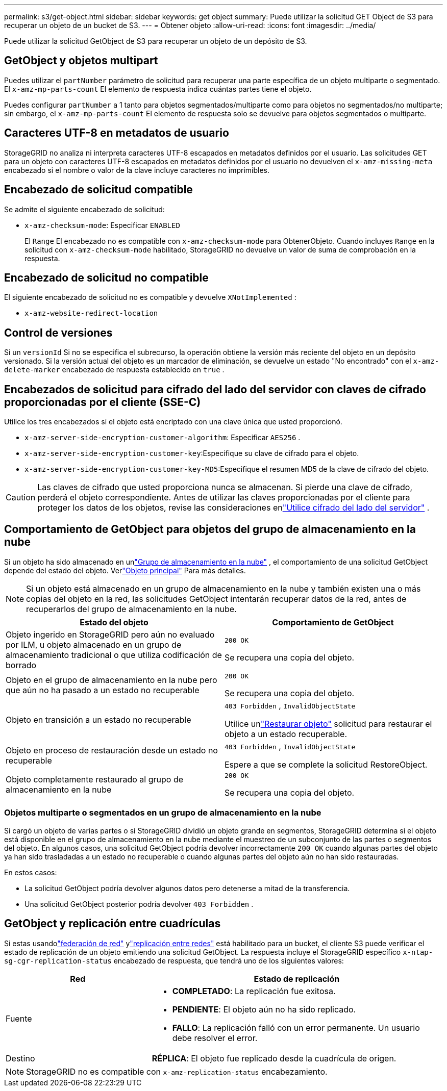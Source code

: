 ---
permalink: s3/get-object.html 
sidebar: sidebar 
keywords: get object 
summary: Puede utilizar la solicitud GET Object de S3 para recuperar un objeto de un bucket de S3. 
---
= Obtener objeto
:allow-uri-read: 
:icons: font
:imagesdir: ../media/


[role="lead"]
Puede utilizar la solicitud GetObject de S3 para recuperar un objeto de un depósito de S3.



== GetObject y objetos multipart

Puedes utilizar el `partNumber` parámetro de solicitud para recuperar una parte específica de un objeto multiparte o segmentado.  El `x-amz-mp-parts-count` El elemento de respuesta indica cuántas partes tiene el objeto.

Puedes configurar `partNumber` a 1 tanto para objetos segmentados/multiparte como para objetos no segmentados/no multiparte; sin embargo, el `x-amz-mp-parts-count` El elemento de respuesta solo se devuelve para objetos segmentados o multiparte.



== Caracteres UTF-8 en metadatos de usuario

StorageGRID no analiza ni interpreta caracteres UTF-8 escapados en metadatos definidos por el usuario.  Las solicitudes GET para un objeto con caracteres UTF-8 escapados en metadatos definidos por el usuario no devuelven el `x-amz-missing-meta` encabezado si el nombre o valor de la clave incluye caracteres no imprimibles.



== Encabezado de solicitud compatible

Se admite el siguiente encabezado de solicitud:

* `x-amz-checksum-mode`: Especificar `ENABLED`
+
El `Range` El encabezado no es compatible con `x-amz-checksum-mode` para ObtenerObjeto.  Cuando incluyes `Range` en la solicitud con `x-amz-checksum-mode` habilitado, StorageGRID no devuelve un valor de suma de comprobación en la respuesta.





== Encabezado de solicitud no compatible

El siguiente encabezado de solicitud no es compatible y devuelve `XNotImplemented` :

* `x-amz-website-redirect-location`




== Control de versiones

Si un `versionId` Si no se especifica el subrecurso, la operación obtiene la versión más reciente del objeto en un depósito versionado.  Si la versión actual del objeto es un marcador de eliminación, se devuelve un estado "No encontrado" con el `x-amz-delete-marker` encabezado de respuesta establecido en `true` .



== Encabezados de solicitud para cifrado del lado del servidor con claves de cifrado proporcionadas por el cliente (SSE-C)

Utilice los tres encabezados si el objeto está encriptado con una clave única que usted proporcionó.

* `x-amz-server-side-encryption-customer-algorithm`: Especificar `AES256` .
* `x-amz-server-side-encryption-customer-key`:Especifique su clave de cifrado para el objeto.
* `x-amz-server-side-encryption-customer-key-MD5`:Especifique el resumen MD5 de la clave de cifrado del objeto.



CAUTION: Las claves de cifrado que usted proporciona nunca se almacenan.  Si pierde una clave de cifrado, perderá el objeto correspondiente.  Antes de utilizar las claves proporcionadas por el cliente para proteger los datos de los objetos, revise las consideraciones enlink:using-server-side-encryption.html["Utilice cifrado del lado del servidor"] .



== Comportamiento de GetObject para objetos del grupo de almacenamiento en la nube

Si un objeto ha sido almacenado en unlink:../ilm/what-cloud-storage-pool-is.html["Grupo de almacenamiento en la nube"] , el comportamiento de una solicitud GetObject depende del estado del objeto. Verlink:head-object.html["Objeto principal"] Para más detalles.


NOTE: Si un objeto está almacenado en un grupo de almacenamiento en la nube y también existen una o más copias del objeto en la red, las solicitudes GetObject intentarán recuperar datos de la red, antes de recuperarlos del grupo de almacenamiento en la nube.

[cols="1a,1a"]
|===
| Estado del objeto | Comportamiento de GetObject 


 a| 
Objeto ingerido en StorageGRID pero aún no evaluado por ILM, u objeto almacenado en un grupo de almacenamiento tradicional o que utiliza codificación de borrado
 a| 
`200 OK`

Se recupera una copia del objeto.



 a| 
Objeto en el grupo de almacenamiento en la nube pero que aún no ha pasado a un estado no recuperable
 a| 
`200 OK`

Se recupera una copia del objeto.



 a| 
Objeto en transición a un estado no recuperable
 a| 
`403 Forbidden` ,  `InvalidObjectState`

Utilice unlink:post-object-restore.html["Restaurar objeto"] solicitud para restaurar el objeto a un estado recuperable.



 a| 
Objeto en proceso de restauración desde un estado no recuperable
 a| 
`403 Forbidden` ,  `InvalidObjectState`

Espere a que se complete la solicitud RestoreObject.



 a| 
Objeto completamente restaurado al grupo de almacenamiento en la nube
 a| 
`200 OK`

Se recupera una copia del objeto.

|===


=== Objetos multiparte o segmentados en un grupo de almacenamiento en la nube

Si cargó un objeto de varias partes o si StorageGRID dividió un objeto grande en segmentos, StorageGRID determina si el objeto está disponible en el grupo de almacenamiento en la nube mediante el muestreo de un subconjunto de las partes o segmentos del objeto.  En algunos casos, una solicitud GetObject podría devolver incorrectamente `200 OK` cuando algunas partes del objeto ya han sido trasladadas a un estado no recuperable o cuando algunas partes del objeto aún no han sido restauradas.

En estos casos:

* La solicitud GetObject podría devolver algunos datos pero detenerse a mitad de la transferencia.
* Una solicitud GetObject posterior podría devolver `403 Forbidden` .




== GetObject y replicación entre cuadrículas

Si estas usandolink:../admin/grid-federation-overview.html["federación de red"] ylink:../tenant/grid-federation-manage-cross-grid-replication.html["replicación entre redes"] está habilitado para un bucket, el cliente S3 puede verificar el estado de replicación de un objeto emitiendo una solicitud GetObject.  La respuesta incluye el StorageGRID específico `x-ntap-sg-cgr-replication-status` encabezado de respuesta, que tendrá uno de los siguientes valores:

[cols="1a,2a"]
|===
| Red | Estado de replicación 


 a| 
Fuente
 a| 
* *COMPLETADO*: La replicación fue exitosa.
* *PENDIENTE*: El objeto aún no ha sido replicado.
* *FALLO*: La replicación falló con un error permanente. Un usuario debe resolver el error.




 a| 
Destino
 a| 
*RÉPLICA*: El objeto fue replicado desde la cuadrícula de origen.

|===

NOTE: StorageGRID no es compatible con `x-amz-replication-status` encabezamiento.
